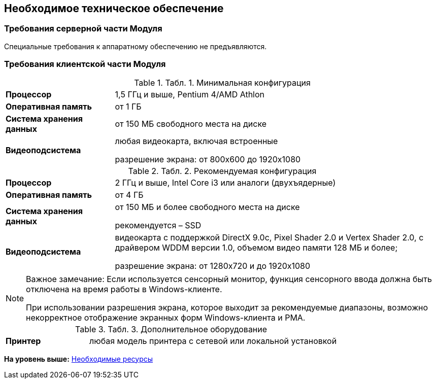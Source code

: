 [[ariaid-title1]]
== Необходимое техническое обеспечение

=== Требования серверной части Модуля

Специальные требования к аппаратному обеспечению не предъявляются.

=== Требования клиентской части Модуля

.[.table--title-label]##Табл. 1. ##[.title]##Минимальная конфигурация##
[width="100%",cols="25%,75%",]
|===
|*Процессор* |1,5 ГГц и выше, Pentium 4/AMD Athlon
|*Оперативная память* |от 1 ГБ
|*Система хранения данных* |от 150 МБ свободного места на диске
|*Видеоподсистема* a|
любая видеокарта, включая встроенные

разрешение экрана: от 800x600 до 1920x1080

|===

.[.table--title-label]##Табл. 2. ##[.title]##Рекомендуемая конфигурация##
[width="100%",cols="25%,75%",]
|===
|*Процессор* |2 ГГц и выше, Intel Core i3 или аналоги (двухъядерные)
|*Оперативная память* |от 4 ГБ
|*Система хранения данных* a|
от 150 МБ и более свободного места на диске

рекомендуется – SSD

|*Видеоподсистема* a|
видеокарта с поддержкой DirectX 9.0с, Pixel Shader 2.0 и Vertex Shader 2.0, c драйвером WDDM версии 1.0, объемом видео памяти 128 МБ и более;

разрешение экрана: от 1280x720 и до 1920x1080

|===

[NOTE]
====
[.note__title]#Важное замечание:# Если используется сенсорный монитор, функция сенсорного ввода должна быть отключена на время работы в Windows-клиенте.

При использовании разрешения экрана, которое выходит за рекомендуемые диапазоны, возможно некорректное отображение экранных форм Windows-клиента и РМА.
====

.[.table--title-label]##Табл. 3. ##[.title]##Дополнительное оборудование##
[width="100%",cols="25%,75%",]
|===
|*Принтер* |любая модель принтера с сетевой или локальной установкой
|===

*На уровень выше:* xref:../topics/Required_resources.adoc[Необходимые ресурсы]
